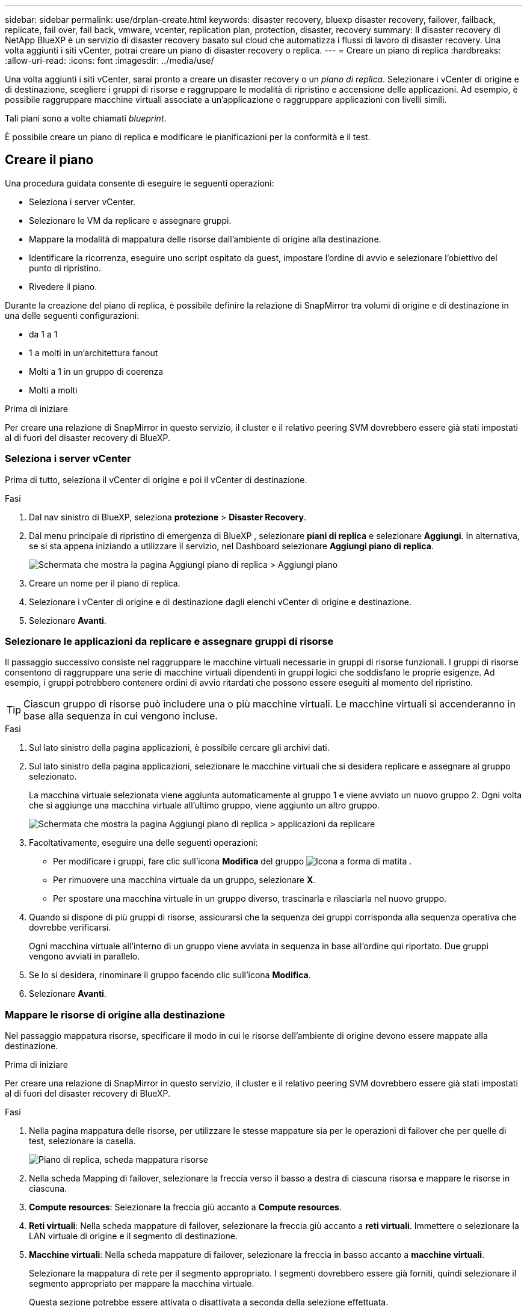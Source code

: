 ---
sidebar: sidebar 
permalink: use/drplan-create.html 
keywords: disaster recovery, bluexp disaster recovery, failover, failback, replicate, fail over, fail back, vmware, vcenter, replication plan, protection, disaster, recovery 
summary: Il disaster recovery di NetApp BlueXP è un servizio di disaster recovery basato sul cloud che automatizza i flussi di lavoro di disaster recovery. Una volta aggiunti i siti vCenter, potrai creare un piano di disaster recovery o replica. 
---
= Creare un piano di replica
:hardbreaks:
:allow-uri-read: 
:icons: font
:imagesdir: ../media/use/


[role="lead"]
Una volta aggiunti i siti vCenter, sarai pronto a creare un disaster recovery o un _piano di replica_. Selezionare i vCenter di origine e di destinazione, scegliere i gruppi di risorse e raggruppare le modalità di ripristino e accensione delle applicazioni. Ad esempio, è possibile raggruppare macchine virtuali associate a un'applicazione o raggruppare applicazioni con livelli simili.

Tali piani sono a volte chiamati _blueprint_.

È possibile creare un piano di replica e modificare le pianificazioni per la conformità e il test.



== Creare il piano

Una procedura guidata consente di eseguire le seguenti operazioni:

* Seleziona i server vCenter.
* Selezionare le VM da replicare e assegnare gruppi.
* Mappare la modalità di mappatura delle risorse dall'ambiente di origine alla destinazione.
* Identificare la ricorrenza, eseguire uno script ospitato da guest, impostare l'ordine di avvio e selezionare l'obiettivo del punto di ripristino.
* Rivedere il piano.


Durante la creazione del piano di replica, è possibile definire la relazione di SnapMirror tra volumi di origine e di destinazione in una delle seguenti configurazioni:

* da 1 a 1
* 1 a molti in un'architettura fanout
* Molti a 1 in un gruppo di coerenza
* Molti a molti


.Prima di iniziare
Per creare una relazione di SnapMirror in questo servizio, il cluster e il relativo peering SVM dovrebbero essere già stati impostati al di fuori del disaster recovery di BlueXP.



=== Seleziona i server vCenter

Prima di tutto, seleziona il vCenter di origine e poi il vCenter di destinazione.

.Fasi
. Dal nav sinistro di BlueXP, seleziona *protezione* > *Disaster Recovery*.
. Dal menu principale di ripristino di emergenza di BlueXP , selezionare *piani di replica* e selezionare *Aggiungi*. In alternativa, se si sta appena iniziando a utilizzare il servizio, nel Dashboard selezionare *Aggiungi piano di replica*.
+
image:dr-plan-create-name.png["Schermata che mostra la pagina Aggiungi piano di replica > Aggiungi piano"]

. Creare un nome per il piano di replica.
. Selezionare i vCenter di origine e di destinazione dagli elenchi vCenter di origine e destinazione.
. Selezionare *Avanti*.




=== Selezionare le applicazioni da replicare e assegnare gruppi di risorse

Il passaggio successivo consiste nel raggruppare le macchine virtuali necessarie in gruppi di risorse funzionali. I gruppi di risorse consentono di raggruppare una serie di macchine virtuali dipendenti in gruppi logici che soddisfano le proprie esigenze. Ad esempio, i gruppi potrebbero contenere ordini di avvio ritardati che possono essere eseguiti al momento del ripristino.


TIP: Ciascun gruppo di risorse può includere una o più macchine virtuali. Le macchine virtuali si accenderanno in base alla sequenza in cui vengono incluse.

.Fasi
. Sul lato sinistro della pagina applicazioni, è possibile cercare gli archivi dati.
. Sul lato sinistro della pagina applicazioni, selezionare le macchine virtuali che si desidera replicare e assegnare al gruppo selezionato.
+
La macchina virtuale selezionata viene aggiunta automaticamente al gruppo 1 e viene avviato un nuovo gruppo 2. Ogni volta che si aggiunge una macchina virtuale all'ultimo gruppo, viene aggiunto un altro gruppo.

+
image:dr-plan-create-apps-vms4.png["Schermata che mostra la pagina Aggiungi piano di replica > applicazioni da replicare"]

. Facoltativamente, eseguire una delle seguenti operazioni:
+
** Per modificare i gruppi, fare clic sull'icona *Modifica* del gruppo image:icon-pencil.png["Icona a forma di matita"] .
** Per rimuovere una macchina virtuale da un gruppo, selezionare *X*.
** Per spostare una macchina virtuale in un gruppo diverso, trascinarla e rilasciarla nel nuovo gruppo.


. Quando si dispone di più gruppi di risorse, assicurarsi che la sequenza dei gruppi corrisponda alla sequenza operativa che dovrebbe verificarsi.
+
Ogni macchina virtuale all'interno di un gruppo viene avviata in sequenza in base all'ordine qui riportato. Due gruppi vengono avviati in parallelo.

. Se lo si desidera, rinominare il gruppo facendo clic sull'icona *Modifica*.
. Selezionare *Avanti*.




=== Mappare le risorse di origine alla destinazione

Nel passaggio mappatura risorse, specificare il modo in cui le risorse dell'ambiente di origine devono essere mappate alla destinazione.

.Prima di iniziare
Per creare una relazione di SnapMirror in questo servizio, il cluster e il relativo peering SVM dovrebbero essere già stati impostati al di fuori del disaster recovery di BlueXP.

.Fasi
. Nella pagina mappatura delle risorse, per utilizzare le stesse mappature sia per le operazioni di failover che per quelle di test, selezionare la casella.
+
image:dr-plan-resource-mapping2.png["Piano di replica, scheda mappatura risorse"]

. Nella scheda Mapping di failover, selezionare la freccia verso il basso a destra di ciascuna risorsa e mappare le risorse in ciascuna.
. *Compute resources*: Selezionare la freccia giù accanto a *Compute resources*.
. *Reti virtuali*: Nella scheda mappature di failover, selezionare la freccia giù accanto a *reti virtuali*. Immettere o selezionare la LAN virtuale di origine e il segmento di destinazione.
. *Macchine virtuali*: Nella scheda mappature di failover, selezionare la freccia in basso accanto a *macchine virtuali*.
+
Selezionare la mappatura di rete per il segmento appropriato. I segmenti dovrebbero essere già forniti, quindi selezionare il segmento appropriato per mappare la macchina virtuale.

+
Questa sezione potrebbe essere attivata o disattivata a seconda della selezione effettuata.

+
SnapMirror è a livello di volume. Pertanto, tutte le macchine virtuali vengono replicate nella destinazione della replica. Assicurarsi di selezionare tutte le macchine virtuali che fanno parte dell'archivio dati. Se non sono selezionate, vengono elaborate solo le macchine virtuali che fanno parte del piano di replica.

+
** *Tipo di indirizzo IP*: Quando si esegue il mapping della rete tra le posizioni di origine e di destinazione nella sezione macchine virtuali del piano di replica, BlueXP  Disaster Recovery offre due opzioni: DHCP o IP statico. Per gli IP statici, configurare la subnet, il gateway e i server DNS. Inoltre, immettere le credenziali per le macchine virtuali.
+
*** *DHCP*: Se si sceglie questa opzione, si forniscono solo le credenziali per la VM.
*** *IP statico*: È possibile selezionare informazioni uguali o diverse dalla macchina virtuale di origine. Se si sceglie lo stesso come origine, non è necessario immettere le credenziali. D'altro canto, se si sceglie di utilizzare informazioni diverse dall'origine, è possibile fornire le credenziali, l'indirizzo IP della macchina virtuale, la subnet mask, il DNS e le informazioni del gateway. Le credenziali del sistema operativo guest delle VM devono essere fornite a livello globale o a ciascun livello di VM.
+
Ciò può risultare molto utile quando si ripristinano ambienti di grandi dimensioni in cluster di destinazione più piccoli o quando si eseguono test di disaster recovery senza dover eseguire il provisioning di un'infrastruttura fisica VMware uno a uno.

+
image:dr-plan-create-mapping-vms2.png["Schermata di aggiunta del piano di replica > mappatura delle risorse > macchine virtuali"]



** *CPU e RAM della VM di origine*: Nei dettagli delle macchine virtuali, è possibile ridimensionare facoltativamente i parametri della CPU e della RAM della VM.
** *Boot Delay*: È possibile modificare l'ordine di avvio per tutte le macchine virtuali selezionate nei gruppi di risorse. Per impostazione predefinita, viene utilizzato l'ordine di avvio selezionato durante la selezione del gruppo di risorse; tuttavia, è possibile apportare modifiche in questa fase. Con questo campo, è possibile regolare il ritardo in minuti dell'azione di avvio.
** *Creazione di repliche coerenti con l'applicazione*: Indica se creare copie Snapshot coerenti con l'applicazione. Il servizio disattiverà l'applicazione e quindi eseguirà un'istantanea per ottenere uno stato coerente dell'applicazione.


. *Datastores*: Nella scheda Mapping di failover, selezionare la freccia giù accanto a *Datastores*. In base alla selezione delle macchine virtuali, le mappature del datastore vengono selezionate automaticamente.
+
Questa sezione potrebbe essere attivata o disattivata a seconda della selezione effettuata.

+
** *RPO*: Inserire l'obiettivo del punto di ripristino (RPO) per indicare la quantità di dati da recuperare (misurata nel tempo). Ad esempio, se inserisci un RPO di 60 minuti, il recovery deve avere dati non più vecchi di 60 minuti in ogni momento. In caso di emergenza, si può perdere fino a 60 minuti di dati. Inserire anche il numero di copie Snapshot da conservare per tutti i datastore.
** *Conteggio di conservazione*: Immettere il numero di istantanee che si desidera conservare.
** *Datastore di origine e destinazione*: Se un volume ha già stabilito un rapporto SnapMirror, è possibile selezionare i datastore di origine e destinazione corrispondenti. Se selezioni un volume che non ha una relazione di SnapMirror, puoi crearne uno subito selezionando l'ambiente di lavoro e la relativa SVM peer.
+

NOTE: Per creare una relazione di SnapMirror in questo servizio, il cluster e il relativo peering SVM dovrebbero essere già stati impostati al di fuori del disaster recovery di BlueXP.

+
*** *Gruppi di coerenza*: Quando crei un piano di replica, puoi includere macchine virtuali provenienti da diversi volumi e SVM diverse. Il disaster recovery di BlueXP crea una snapshot del gruppo di coerenza.


** Se si specifica l'obiettivo RPO (Recovery Point Objective), il servizio pianifica un backup primario in base all'RPO e aggiorna le destinazioni secondarie.
** Se le macchine virtuali provengono dallo stesso volume e dalla stessa SVM, il servizio esegue una snapshot ONTAP standard e aggiorna le destinazioni secondarie.
** Se le macchine virtuali provengono da volumi diversi e dalla stessa SVM, il servizio crea una snapshot del gruppo di coerenza includendo tutti i volumi e aggiornando le destinazioni secondarie.
** Se le macchine virtuali provengono da volumi diversi e da SVM diverse, il servizio esegue una fase di avvio del gruppo di coerenza e applica la fase Snapshot includendo tutti i volumi nello stesso cluster o in un cluster diverso e aggiorna le destinazioni secondarie.
** Durante il failover, è possibile selezionare qualsiasi Snapshot. Se si seleziona l'ultima snapshot, il servizio crea un backup on-demand, aggiorna la destinazione e utilizza tale Snapshot per il failover.


. Per impostare diverse mappature per l'ambiente di test, deselezionare la casella e selezionare la scheda *mappature di test*. Passare attraverso ciascuna scheda come prima, ma questa volta per l'ambiente di test.
+
Nella scheda Mapping test, le mappature macchine virtuali e archivi dati sono disattivate.

+

TIP: In seguito, è possibile testare l'intero piano. In questo momento, si stanno impostando le mappature per l'ambiente di test.





=== Identificare la ricorrenza

Seleziona se desideri migrare i dati (uno spostamento una tantum) su un'altra destinazione o replicarli alla frequenza di SnapMirror.

Se si desidera eseguirne la replica, identificare la frequenza di mirroring dei dati.

.Fasi
. Nella pagina ricorrenza, selezionare *Migra* o *Replica*.
+
** *Migra*: Selezionare per spostare l'applicazione nella posizione di destinazione.
** *Replica*: Mantenere aggiornata la copia di destinazione con le modifiche apportate dalla copia di origine in una replica ricorrente.


+
image:dr-plan-create-recurrence.png["Schermata che mostra Aggiungi piano di replica > ricorrenza"]

. Selezionare *Avanti*.




=== Confermare il piano di replica

Infine, dedicare qualche istante alla conferma del piano di replica.


TIP: È possibile disattivare o eliminare il piano di replica in un secondo momento.

.Fasi
. Rivedere le informazioni in ciascuna scheda: Dettagli del piano, mappatura di failover, VM.
. Selezionare *Aggiungi piano*.
+
Il piano viene aggiunto all'elenco dei piani.





== Modificare le pianificazioni per verificare la conformità e garantire il funzionamento dei test di failover

È consigliabile impostare pianificazioni per verificare la conformità e i test di failover in modo da garantire che funzionino correttamente in caso di necessità.

* *Impatto sul tempo di conformità*: Quando viene creato un piano di replica, il servizio crea un piano di conformità per impostazione predefinita. Il tempo di conformità predefinito è di 30 minuti. Per modificare questo orario, è possibile modificare la pianificazione nel piano di replica.
* *Test failover Impact*: È possibile testare un processo di failover su richiesta o in base a una pianificazione. Ciò consente di verificare il failover di macchine virtuali su una destinazione specificata in un piano di replica.
+
Un failover di test crea un volume FlexClone, monta il datastore e sposta il carico di lavoro in quel datastore. Un'operazione di failover di test _non_ influisce sui carichi di lavoro di produzione, sulla relazione di SnapMirror utilizzata nel sito di test e sui carichi di lavoro protetti che devono continuare a funzionare normalmente.



In base alla pianificazione, il test di failover viene eseguito e garantisce che i carichi di lavoro vengano spostati nella destinazione specificata dal piano di replica.

.Fasi
. Dal menu superiore del disaster recovery di BlueXP, selezionare *piani di replica*.
+
image:dr-plan-list.png["Schermata che mostra l'elenco dei piani di replica"]

. Selezionare *azioni* image:icon-horizontal-dots.png["Menu azioni punti orizzontali"] E selezionare *Modifica pianificazioni*.
. Inserisci con quale frequenza, in pochi minuti, vuoi che il disaster recovery di BlueXP verifichi la conformità ai test.
. Per verificare che i test di failover siano integri, selezionare *Esegui failover in base a una pianificazione mensile*.
+
.. Selezionare il giorno del mese e l'ora in cui si desidera eseguire i test.
.. Immettere la data in formato aaaa-mm-gg quando si desidera avviare il test.
+
image:dr-plan-schedule-edit.png["Schermata che mostra dove è possibile modificare le pianificazioni"]



. Per ripulire l'ambiente di test al termine del test di failover, selezionare *pulizia automatica dopo il failover del test*.
+

NOTE: Questo processo disregistra le macchine virtuali temporanee dalla posizione di test, elimina il volume FlexClone creato e dismonta i datastore temporanei.

. Selezionare *Salva*.

